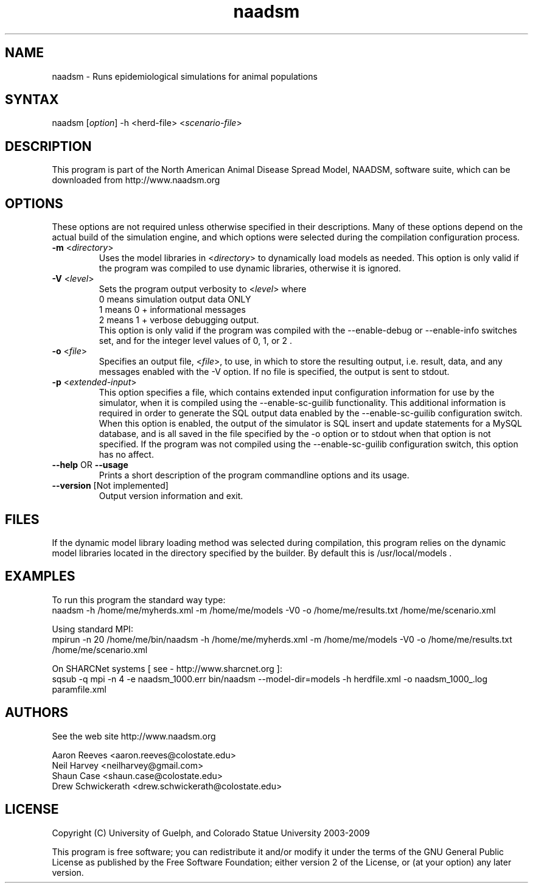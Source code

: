 .\" This program may also be used in an MPI environment if MPI was enabled during its compilation.
.TH "naadsm" "1" "3.2.0" "NAADSM" "North American Animal Disease Spread Model Simulation Engine"
.SH "NAME"
.LP 
naadsm \- Runs epidemiological simulations for animal populations
.SH "SYNTAX"
.LP 
naadsm [\fIoption\fP] \-h <herd\-file> <\fIscenario\-file\fP>
.br 

.SH "DESCRIPTION"
.LP 
This program is part of the North American Animal Disease Spread Model, NAADSM, software suite, which can be downloaded from http://www.naadsm.org
.br 


.SH "OPTIONS"
.LP 
These options are not required unless otherwise specified in their descriptions.  Many of these options depend on the actual build of the simulation engine, and which options were selected during the compilation configuration process.
.LP 
.TP 
\fB\-m\fR <\fIdirectory\fP>
Uses the model libraries in <\fIdirectory\fP> to dynamically load models as needed.  This option is only valid if the program was compiled to use dynamic libraries, otherwise it is ignored.
.TP 
\fB\-V\fR <\fIlevel\fP>
Sets the program output verbosity to <\fIlevel\fP> where 
.br 
0 means simulation output data ONLY
.br 
1 means 0 + informational messages 
.br 
2 means 1 + verbose debugging output.  
.br 
This option is only valid if the program was compiled with the \-\-enable\-debug or \-\-enable\-info switches set, and for the integer level values of 0, 1, or 2 .
.TP 
\fB\-o\fR <\fIfile\fP>
Specifies an output file, <\fIfile\fP>, to use, in which to store the resulting output, i.e. result, data, and any messages enabled with the \-V option.  If no file is specified, the output is sent to stdout.
.TP 
\fB\-p\fR  <\fIextended\-input\fP>
This option specifies a file, which contains extended input configuration information for use by the simulator, when it is compiled using the \-\-enable\-sc\-guilib functionality.  This additional information is required in order to generate the SQL output data enabled by the \-\-enable\-sc\-guilib configuration switch.  When this option is enabled, the output of the simulator is SQL insert and update statements for a MySQL database, and is all saved in the file specified by the \-o option or to stdout when that option is not specified.  If the program was not compiled using the \-\-enable\-sc\-guilib configuration switch, this option has no affect.
.TP 
\fB\-\-help\fR OR \fB\-\-usage\fR
Prints a short description of the program commandline options and its usage.
.TP 
\fB\-\-version\fR [Not implemented]
Output version information and exit.
.SH "FILES"
.LP 
If the dynamic model library loading method was selected during compilation, this program relies on the dynamic model libraries located in the directory specified by the builder.  By default this is /usr/local/models .
.SH "EXAMPLES"
.LP 
To run this program the standard way type:
.br 
naadsm \-h /home/me/myherds.xml \-m /home/me/models \-V0 \-o /home/me/results.txt  /home/me/scenario.xml
.LP 
.br 
Using standard MPI:
.br 
mpirun \-n 20 /home/me/bin/naadsm \-h /home/me/myherds.xml \-m /home/me/models \-V0 \-o /home/me/results.txt  /home/me/scenario.xml
.LP 
.br 
On SHARCNet systems [ see \-  http://www.sharcnet.org ]:
.br 
sqsub \-q mpi \-n 4 \-e naadsm_1000.err bin/naadsm \-\-model\-dir=models \-h herdfile.xml \-o naadsm_1000_.log paramfile.xml
.SH "AUTHORS"
.LP 
See the web site  http://www.naadsm.org
.LP 
Aaron Reeves <aaron.reeves@colostate.edu>
.br 
Neil Harvey <neilharvey@gmail.com>
.br 
Shaun Case <shaun.case@colostate.edu>
.br 
Drew Schwickerath <drew.schwickerath@colostate.edu>
.SH "LICENSE"
.LP 
Copyright (C) University of Guelph, and Colorado Statue University 2003\-2009
.LP 
This program is free software; you can redistribute it and/or modify it
under the terms of the GNU General Public License as published by the Free
Software Foundation; either version 2 of the License, or (at your option)
any later version.


